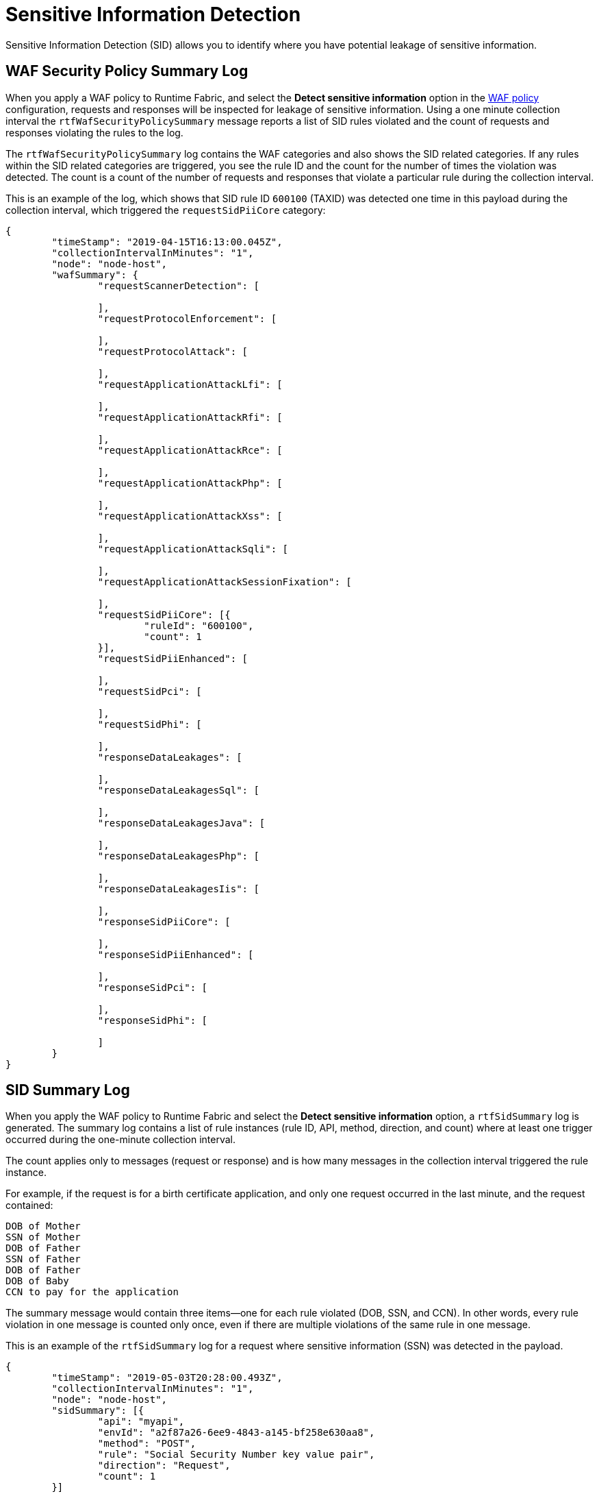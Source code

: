 = Sensitive Information Detection

Sensitive Information Detection (SID) allows you to identify where you have potential leakage of sensitive information.  

== WAF Security Policy Summary Log

When you apply a WAF policy to Runtime Fabric, and select the *Detect sensitive information* option in the xref:create-waf-policy.adoc[WAF policy] configuration, requests and responses will be inspected for leakage of sensitive information. Using a one minute collection interval the `rtfWafSecurityPolicySummary` message reports a list of SID rules violated and the count of requests and responses violating the rules to the log. 

The `rtfWafSecurityPolicySummary` log contains the WAF categories and also shows the SID related categories. If any rules within the SID related categories are triggered, you see the rule ID and the count for the number of times the violation was detected. The count is a count of the number of requests and responses that violate a particular rule during the collection interval.

This is an example of the log, which shows that SID rule ID `600100` (TAXID) was detected one time in this payload during the collection interval, which triggered the `requestSidPiiCore` category:

[json]
----
{
	"timeStamp": "2019-04-15T16:13:00.045Z",
	"collectionIntervalInMinutes": "1",
	"node": "node-host",
	"wafSummary": {
		"requestScannerDetection": [

		],
		"requestProtocolEnforcement": [

		],
		"requestProtocolAttack": [

		],
		"requestApplicationAttackLfi": [

		],
		"requestApplicationAttackRfi": [

		],
		"requestApplicationAttackRce": [

		],
		"requestApplicationAttackPhp": [

		],
		"requestApplicationAttackXss": [

		],
		"requestApplicationAttackSqli": [

		],
		"requestApplicationAttackSessionFixation": [

		],
		"requestSidPiiCore": [{
			"ruleId": "600100",
			"count": 1
		}],
		"requestSidPiiEnhanced": [

		],
		"requestSidPci": [

		],
		"requestSidPhi": [

		],
		"responseDataLeakages": [

		],
		"responseDataLeakagesSql": [

		],
		"responseDataLeakagesJava": [

		],
		"responseDataLeakagesPhp": [

		],
		"responseDataLeakagesIis": [

		],
		"responseSidPiiCore": [

		],
		"responseSidPiiEnhanced": [

		],
		"responseSidPci": [

		],
		"responseSidPhi": [

		]
	}
}
----


== SID Summary Log

When you apply the WAF policy to Runtime Fabric and select the *Detect sensitive information* option, a `rtfSidSummary` log is generated. The summary log contains a list of rule instances (rule ID, API, method, direction, and count) where at least one trigger occurred during the one-minute collection interval. 

The count applies only to messages (request or response) and is how many messages in the collection interval triggered the rule instance. 

For example, if the request is for a birth certificate application, and only one request occurred in the last minute, and the request contained:

----
DOB of Mother
SSN of Mother
DOB of Father
SSN of Father
DOB of Father
DOB of Baby
CCN to pay for the application
----

The summary message would contain three items--one for each rule violated (DOB, SSN, and CCN). In other words, every rule violation in one message is counted only once, even if there are multiple violations of the same rule in one message.  

This is an example of the `rtfSidSummary` log for a request where sensitive information (SSN) was detected in the payload.

[json]
----
{
	"timeStamp": "2019-05-03T20:28:00.493Z",
	"collectionIntervalInMinutes": "1",
	"node": "node-host",
	"sidSummary": [{
		"api": "myapi",
		"envId": "a2f87a26-6ee9-4843-a145-bf258e630aa8",
		"method": "POST",
		"rule": "Social Security Number key value pair",
		"direction": "Request",
		"count": 1
	}]
}
----

== Supported Content Types

SID rules match the following content-types for sensitive data tags and values:

* Request Types: 
 ** text/plain
 ** application/json
 * Response Types:  
  ** text/plain 
  ** application/json

== Rule Categories

Sensitive information detection rules belong to rule categories, which include: 

* PII: Personally identifiable information, such as date of birth, social security number, passport number, and so on. 
* PCI: Payment card information, such as a Visa or Mastercard number. 
* PHI: Protected health information.

== View SID Rules and Rule IDs in RAML

You can view the the SID rules and rule IDs in the Anypoint Security Policies RAML. 

. Go to the public https://anypoint.mulesoft.com/exchange/portals/anypoint-platform/[MuleSoft developer portal], and search for "Anypoint Security Policies API".
. Download the RAML and extract the ZIP files.
. Navigate to `<Download_location>/anypoint-security-policies-api-<version>-raml/dataTypes/policies/WafRules/Rulesets.json`.
. Search for "MULESOFT_SID", to see the SID rules and their details, including the name (`msg`) and `id`. +
This is an example of the RAML file content:

----
{
	"id": 600780,
	"ver": "",
	"rev": "1",
	"phase": "response",
	"severity": "WARNING",
	"accuracy": "5",
	"maturity": "1",
	"taglist": ["MULESOFT_SID"],
	"msg": "VISA CARD",
	"variables": "RESPONSE_BODY",
	"operator": "UkVTUE9OU0VfQk9EWSAoPzwhWy5cdy1dKTRbMC05XXszfShbIC1dPylbMC05XXs0fVwxWzAtOV17NH1cMVswLTldezR9KD8hWy5cdy1dKQo=",
	"paranoia": 1,
	"chain": "no"
}
----

=== See Also

* xref:runtime-fabric::runtime-fabric-logs.adoc[View and Configure Logging in Runtime Fabric]
* xref:create-waf-policy.adoc[Create a Web Application Firewall Policy]
